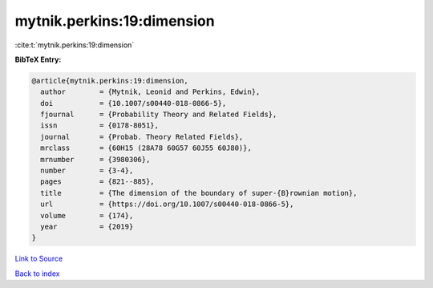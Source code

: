 mytnik.perkins:19:dimension
===========================

:cite:t:`mytnik.perkins:19:dimension`

**BibTeX Entry:**

.. code-block:: bibtex

   @article{mytnik.perkins:19:dimension,
     author        = {Mytnik, Leonid and Perkins, Edwin},
     doi           = {10.1007/s00440-018-0866-5},
     fjournal      = {Probability Theory and Related Fields},
     issn          = {0178-8051},
     journal       = {Probab. Theory Related Fields},
     mrclass       = {60H15 (28A78 60G57 60J55 60J80)},
     mrnumber      = {3980306},
     number        = {3-4},
     pages         = {821--885},
     title         = {The dimension of the boundary of super-{B}rownian motion},
     url           = {https://doi.org/10.1007/s00440-018-0866-5},
     volume        = {174},
     year          = {2019}
   }

`Link to Source <https://doi.org/10.1007/s00440-018-0866-5},>`_


`Back to index <../By-Cite-Keys.html>`_
